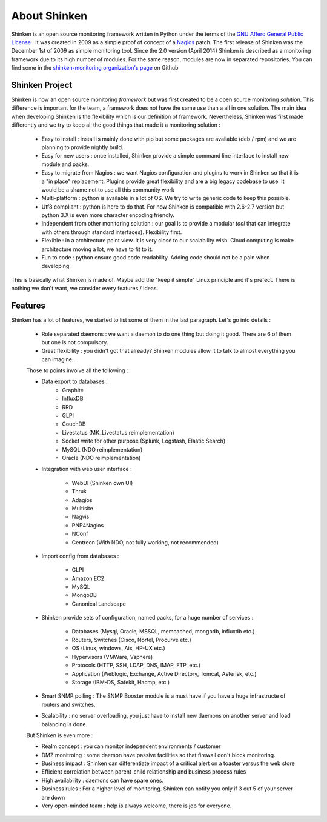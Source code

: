 .. _introduction/about:


==============
About Shinken
==============

Shinken is an open source monitoring framework written in Python under the terms of the `GNU Affero General Public License`_ .
It was created in 2009 as a simple proof of concept of a `Nagios`_ patch. The first release of Shinken was the December 1st of 2009 as simple monitoring tool.
Since the 2.0 version (April 2014) Shinken is described as a monitoring framework due to its high number of modules.
For the same reason, modules are now in separated repositories. You can find some in the `shinken-monitoring organization's page`_ on Github



Shinken Project
================

Shinken is now an open source monitoring *framework* but was first created to be a open source monitoring *solution*.
This difference is important for the team, a framework does not have the same use than a all in one solution.
The main idea when developing Shinken is the flexibility which is our definition of framework.
Nevertheless, Shinken was first made differently and we try to keep all the good things that made it a monitoring solution :
   * Easy to install : install is mainly done with pip but some packages are available (deb / rpm) and we are planning to provide nightly build.
   * Easy for new users : once installed, Shinken provide a simple command line interface to install new module and packs.
   * Easy to migrate from Nagios : we want Nagios configuration and plugins to work in Shinken so that it is a "in place" replacement.
     Plugins provide great flexibility and are a big legacy codebase to use. It would be a shame not to use all this community work
   * Multi-platform : python is available in a lot of OS. We try to write generic code to keep this possible.
   * Utf8 compliant : python is here to do that. For now Shinken is compatible with 2.6-2.7 version but python 3.X is even more character encoding friendly.
   * Independent from other monitoring solution : our goal is to provide a modular *tool* that can integrate with others through standard interfaces). Flexibility first.
   * Flexible : in a architecture point view. It is very close to our scalability wish. Cloud computing is make architecture moving a lot, we have to fit to it.
   * Fun to code : python ensure good code readability. Adding code should not be a pain when developing.

This is basically what Shinken is made of. Maybe add the "keep it simple" Linux principle and it's prefect. There is nothing we don't want, we consider every features / ideas.


Features
=========


Shinken has a lot of features, we started to list some of them in the last paragraph. Let's go into details :

  * Role separated daemons : we want a daemon to do one thing but doing it good. There are 6 of them but one is not compulsory.
  * Great flexibility : you didn't got that already? Shinken modules allow it to talk to almost everything you can imagine.

  Those to points involve all the following :

  * Data export to databases :
      * Graphite
      * InfluxDB
      * RRD
      * GLPI
      * CouchDB
      * Livestatus  (MK_Livestatus reimplementation)
      * Socket write for other purpose (Splunk, Logstash, Elastic Search)
      * MySQL (NDO reimplementation)
      * Oracle (NDO reimplementation)

  * Integration with web user interface :

      * WebUI (Shinken own UI)
      * Thruk
      * Adagios
      * Multisite
      * Nagvis
      * PNP4Nagios
      * NConf
      * Centreon (With NDO, not fully working, not recommended)


  * Import config from databases :

      * GLPI
      * Amazon EC2
      * MySQL
      * MongoDB
      * Canonical Landscape


  * Shinken provide sets of configuration, named packs, for a huge number of services :

      * Databases (Mysql, Oracle, MSSQL, memcached, mongodb, influxdb etc.)
      * Routers, Switches (Cisco, Nortel, Procurve etc.)
      * OS (Linux, windows, Aix, HP-UX etc.)
      * Hypervisors (VMWare, Vsphere)
      * Protocols (HTTP, SSH, LDAP, DNS, IMAP, FTP, etc.)
      * Application (Weblogic, Exchange, Active Directory, Tomcat, Asterisk, etc.)
      * Storage (IBM-DS, Safekit, Hacmp, etc.)

  * Smart SNMP polling : The SNMP Booster module is a must have if you have a huge infrastructe of routers and switches.

  * Scalability : no server overloading, you just have to install new daemons on another server and load balancing is done.


  But Shinken is even more :

  * Realm concept : you can monitor independent environments / customer
  * DMZ monitroing : some daemon have passive facilities so that firewall don't block monitoring.
  * Business impact : Shinken can differentiate impact of a critical alert on a toaster versus the web store
  * Efficient correlation between parent-child relationship and business process rules
  * High availability : daemons can have spare ones.
  * Business rules :  For a higher level of monitoring. Shinken can notify you only if 3 out 5 of your server are down
  * Very open-minded team : help is always welcome, there is job for everyone.



.. _Nagios: http://www.nagios.org
.. _GNU Affero General Public License: http://www.gnu.org/licenses/agpl.txt
.. _shinken-monitoring organization's page: https://github.com/shinken-monitoring